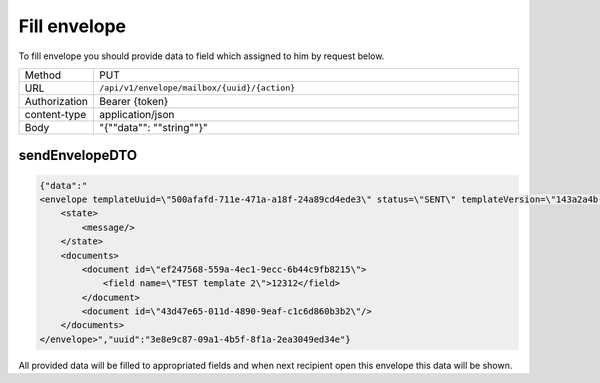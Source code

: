 =============
Fill envelope
=============

To fill envelope you should provide data to field which assigned to him by request below.

.. list-table::
   :widths: 10 90

   * - Method
     - PUT
   * - URL
     - ``/api/v1/envelope/mailbox/{uuid}/{action}``
   * - Authorization
     - Bearer {token}
   * - content-type
     - application/json
   * - Body
     - "{""data"": ""string""}"

sendEnvelopeDTO
===============

.. code-block:: JSON

    {"data":"
    <envelope templateUuid=\"500afafd-711e-471a-a18f-24a89cd4ede3\" status=\"SENT\" templateVersion=\"143a2a4b-325e-4c05-a4c1-52f44e21b745\">
        <state>
            <message/>
        </state>
        <documents>
            <document id=\"ef247568-559a-4ec1-9ecc-6b44c9fb8215\">
                <field name=\"TEST template 2\">12312</field>
            </document>
            <document id=\"43d47e65-011d-4890-9eaf-c1c6d860b3b2\"/>
        </documents>
    </envelope>","uuid":"3e8e9c87-09a1-4b5f-8f1a-2ea3049ed34e"}

All provided data will be filled to appropriated fields and when next recipient open this envelope this data will be shown.